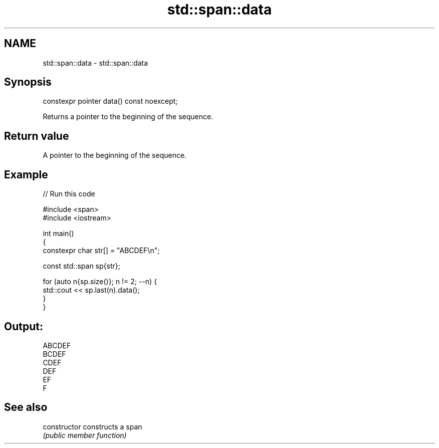 .TH std::span::data 3 "2021.11.17" "http://cppreference.com" "C++ Standard Libary"
.SH NAME
std::span::data \- std::span::data

.SH Synopsis
   constexpr pointer data() const noexcept;

   Returns a pointer to the beginning of the sequence.

.SH Return value

   A pointer to the beginning of the sequence.

.SH Example


// Run this code

 #include <span>
 #include <iostream>

 int main()
 {
     constexpr char str[] = "ABCDEF\\n";

     const std::span sp{str};

     for (auto n{sp.size()}; n != 2; --n) {
         std::cout << sp.last(n).data();
     }
 }

.SH Output:

 ABCDEF
 BCDEF
 CDEF
 DEF
 EF
 F

.SH See also

   constructor   constructs a span
                 \fI(public member function)\fP
